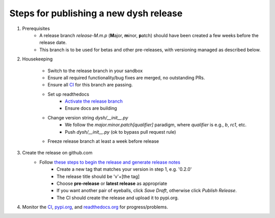 ***************************************
Steps for publishing a new dysh release
***************************************

#. Prerequisites
    *  A release branch *release-M.m.p* (**M**\ajor, **m**\inor, **p**\atch) should have been created a few weeks before the release date.
    * This branch is to be used for betas and other pre-releases, with versioning managed as described below.
#. Housekeeping

     * Switch to the release branch in your sandbox
     * Ensure all required functionality/bug fixes are merged, no outstanding PRs.
     * Ensure all `CI <https://github.com/GreenBankObservatory/dysh/actions>`_ for this branch are passing.
     * Set up readthedocs
         - `Activate the release branch <https://readthedocs.org/projects/dysh/versions/>`_
         - Ensure docs are building
     * Change version string `dysh/__init__.py`
         - We follow the `major.minor.patch[qualifier]` paradigm,
           where `qualifier` is e.g., `b`, `rc1`, etc.
         - Push `dysh/__init__.py`   (ok to bypass pull request rule)
     * Freeze release branch at least a week before release

#. Create the release on github.com
     - Follow `these steps to begin the release and generate release notes <https://docs.github.com/en/repositories/releasing-projects-on-github/automatically-generated-release-notes>`_
         -  Create a new tag that matches your version in step 1, e.g. '0.2.0'
         - The release title should be 'v'+[the tag]
         - Choose **pre-release** or **latest release** as appropriate
         - If you want another pair of eyeballs, click *Save Draft*, otherwise click *Publish Release*.
         - The CI should create the release and upload it to pypi.org.

#. Monitor the `CI <https://github.com/GreenBankObservatory/dysh/actions>`_, `pypi.org <https://pypi.org/manage/project/dysh/releases/>`_, and `readthedocs.org <https://readthedocs.org/projects/dysh/>`_ for progress/problems.
